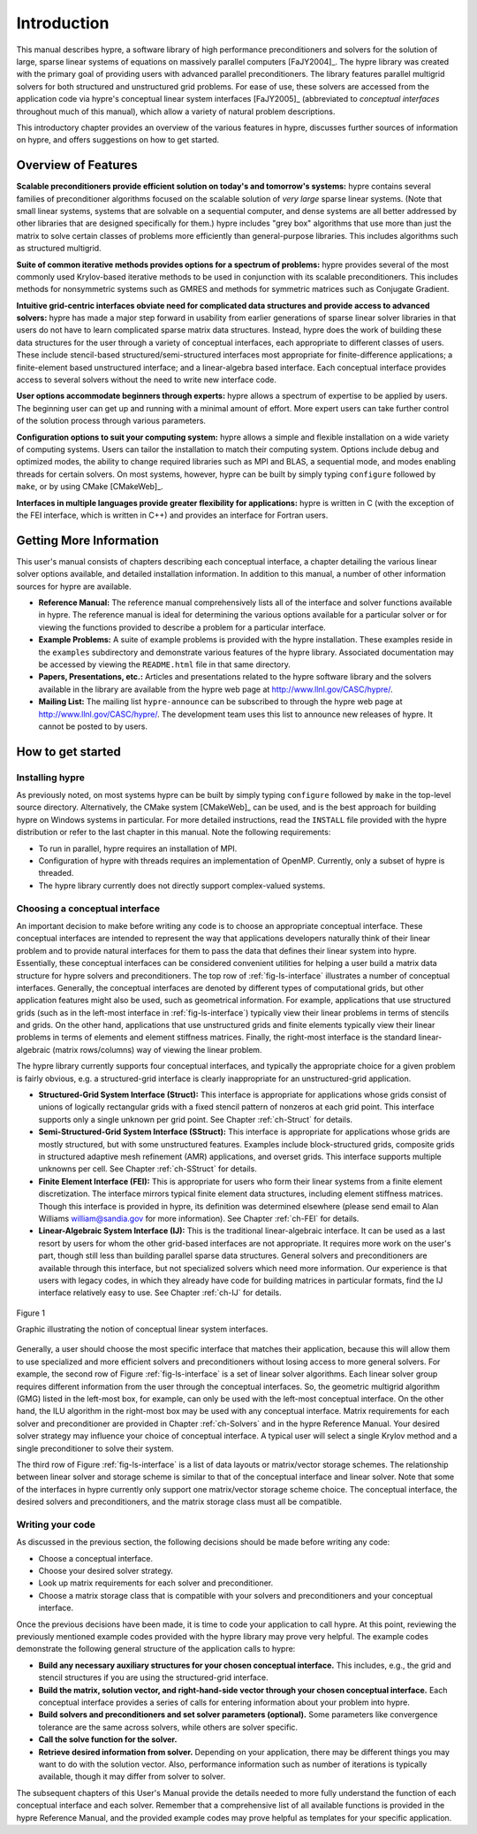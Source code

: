 .. Copyright (c) 1998 Lawrence Livermore National Security, LLC and other
   HYPRE Project Developers. See the top-level COPYRIGHT file for details.

   SPDX-License-Identifier: (Apache-2.0 OR MIT)


.. _introduction:

******************************************************************************
Introduction
******************************************************************************

This manual describes hypre, a software library of high performance
preconditioners and solvers for the solution of large, sparse linear systems of
equations on massively parallel computers [FaJY2004]_.  The hypre library was
created with the primary goal of providing users with advanced parallel
preconditioners.  The library features parallel multigrid solvers for both
structured and unstructured grid problems.  For ease of use, these solvers are
accessed from the application code via hypre's conceptual linear system
interfaces [FaJY2005]_ (abbreviated to *conceptual interfaces* throughout much
of this manual), which allow a variety of natural problem descriptions.

This introductory chapter provides an overview of the various features in hypre,
discusses further sources of information on hypre, and offers suggestions on how
to get started.


.. _features:

Overview of Features
==============================================================================

**Scalable preconditioners provide efficient solution on today's and tomorrow's
systems:** hypre contains several families of preconditioner algorithms focused
on the scalable solution of *very large* sparse linear systems. (Note that small
linear systems, systems that are solvable on a sequential computer, and dense
systems are all better addressed by other libraries that are designed
specifically for them.)  hypre includes "grey box" algorithms that use more than
just the matrix to solve certain classes of problems more efficiently than
general-purpose libraries. This includes algorithms such as structured
multigrid.


**Suite of common iterative methods provides options for a spectrum of
problems:** hypre provides several of the most commonly used Krylov-based
iterative methods to be used in conjunction with its scalable
preconditioners. This includes methods for nonsymmetric systems such as GMRES
and methods for symmetric matrices such as Conjugate Gradient.

**Intuitive grid-centric interfaces obviate need for complicated data structures
and provide access to advanced solvers:** hypre has made a major step forward in
usability from earlier generations of sparse linear solver libraries in that
users do not have to learn complicated sparse matrix data structures.  Instead,
hypre does the work of building these data structures for the user through a
variety of conceptual interfaces, each appropriate to different classes of
users.  These include stencil-based structured/semi-structured interfaces most
appropriate for finite-difference applications; a finite-element based
unstructured interface; and a linear-algebra based interface.  Each conceptual
interface provides access to several solvers without the need to write new
interface code.

**User options accommodate beginners through experts:** hypre allows a spectrum
of expertise to be applied by users. The beginning user can get up and running
with a minimal amount of effort. More expert users can take further control of
the solution process through various parameters.

**Configuration options to suit your computing system:** hypre allows a simple
and flexible installation on a wide variety of computing systems.  Users can
tailor the installation to match their computing system. Options include debug
and optimized modes, the ability to change required libraries such as MPI and
BLAS, a sequential mode, and modes enabling threads for certain solvers.  On
most systems, however, hypre can be built by simply typing ``configure``
followed by ``make``, or by using CMake [CMakeWeb]_.

**Interfaces in multiple languages provide greater flexibility for
applications:** hypre is written in C (with the exception of the FEI interface,
which is written in C++) and provides an interface for Fortran users.


.. _more-info:

Getting More Information
==============================================================================

This user's manual consists of chapters describing each conceptual interface, a
chapter detailing the various linear solver options available, and detailed
installation information.  In addition to this manual, a number of other
information sources for hypre are available.

* **Reference Manual:** The reference manual comprehensively lists all of the
  interface and solver functions available in hypre.  The reference manual is
  ideal for determining the various options available for a particular solver or
  for viewing the functions provided to describe a problem for a particular
  interface.

* **Example Problems:** A suite of example problems is provided with the hypre
  installation.  These examples reside in the ``examples`` subdirectory and
  demonstrate various features of the hypre library.  Associated documentation
  may be accessed by viewing the ``README.html`` file in that same directory.

* **Papers, Presentations, etc.:** Articles and presentations related to the
  hypre software library and the solvers available in the library are available
  from the hypre web page at `http://www.llnl.gov/CASC/hypre/`_.

* **Mailing List:** The mailing list ``hypre-announce`` can be subscribed to
  through the hypre web page at `http://www.llnl.gov/CASC/hypre/`_.  The
  development team uses this list to announce new releases of hypre.  It cannot
  be posted to by users.

.. _http://www.llnl.gov/CASC/hypre/: http://www.llnl.gov/CASC/hypre/


.. _getting-started:

How to get started
==============================================================================


.. _installing-hypre:

Installing hypre
------------------------------------------------------------------------------

As previously noted, on most systems hypre can be built by simply typing
``configure`` followed by ``make`` in the top-level source directory.
Alternatively, the CMake system [CMakeWeb]_ can be used, and is the best
approach for building hypre on Windows systems in particular.  For more detailed
instructions, read the ``INSTALL`` file provided with the hypre distribution or
refer to the last chapter in this manual.  Note the following requirements:

* To run in parallel, hypre requires an installation of MPI.

* Configuration of hypre with threads requires an implementation of OpenMP.
  Currently, only a subset of hypre is threaded.

* The hypre library currently does not directly support complex-valued systems.


.. _choosing-interface:

Choosing a conceptual interface
------------------------------------------------------------------------------

An important decision to make before writing any code is to choose an
appropriate conceptual interface.  These conceptual interfaces are intended to
represent the way that applications developers naturally think of their linear
problem and to provide natural interfaces for them to pass the data that defines
their linear system into hypre.  Essentially, these conceptual interfaces can be
considered convenient utilities for helping a user build a matrix data structure
for hypre solvers and preconditioners.  The top row of :ref:`fig-ls-interface`
illustrates a number of conceptual interfaces.  Generally, the conceptual
interfaces are denoted by different types of computational grids, but other
application features might also be used, such as geometrical information.  For
example, applications that use structured grids (such as in the left-most
interface in :ref:`fig-ls-interface`) typically view their linear problems in
terms of stencils and grids.  On the other hand, applications that use
unstructured grids and finite elements typically view their linear problems in
terms of elements and element stiffness matrices. Finally, the right-most
interface is the standard linear-algebraic (matrix rows/columns) way of viewing
the linear problem.

The hypre library currently supports four conceptual interfaces, and typically
the appropriate choice for a given problem is fairly obvious, e.g. a
structured-grid interface is clearly inappropriate for an unstructured-grid
application.

* **Structured-Grid System Interface (Struct):** This interface is appropriate
  for applications whose grids consist of unions of logically rectangular grids
  with a fixed stencil pattern of nonzeros at each grid point.  This interface
  supports only a single unknown per grid point.  See Chapter :ref:`ch-Struct`
  for details.

* **Semi-Structured-Grid System Interface (SStruct):** This interface is
  appropriate for applications whose grids are mostly structured, but with some
  unstructured features.  Examples include block-structured grids, composite
  grids in structured adaptive mesh refinement (AMR) applications, and overset
  grids.  This interface supports multiple unknowns per cell. See Chapter
  :ref:`ch-SStruct` for details.

* **Finite Element Interface (FEI):** This is appropriate for users who form
  their linear systems from a finite element discretization.  The interface
  mirrors typical finite element data structures, including element stiffness
  matrices.  Though this interface is provided in hypre, its definition was
  determined elsewhere (please send email to Alan Williams william@sandia.gov
  for more information). See Chapter :ref:`ch-FEI` for details.

* **Linear-Algebraic System Interface (IJ):** This is the traditional
  linear-algebraic interface.  It can be used as a last resort by users for whom
  the other grid-based interfaces are not appropriate.  It requires more work on
  the user's part, though still less than building parallel sparse data
  structures.  General solvers and preconditioners are available through this
  interface, but not specialized solvers which need more information.  Our
  experience is that users with legacy codes, in which they already have code
  for building matrices in particular formats, find the IJ interface relatively
  easy to use. See Chapter :ref:`ch-IJ` for details.

.. _fig-ls-interface:

.. figure:: figConcepIface.*
   :align: center

   Figure 1

   Graphic illustrating the notion of conceptual linear system interfaces.

Generally, a user should choose the most specific interface that matches their
application, because this will allow them to use specialized and more efficient
solvers and preconditioners without losing access to more general solvers.  For
example, the second row of Figure :ref:`fig-ls-interface` is a set of linear
solver algorithms.  Each linear solver group requires different information from
the user through the conceptual interfaces.  So, the geometric multigrid
algorithm (GMG) listed in the left-most box, for example, can only be used with
the left-most conceptual interface.  On the other hand, the ILU algorithm in the
right-most box may be used with any conceptual interface.  Matrix requirements
for each solver and preconditioner are provided in Chapter :ref:`ch-Solvers` and
in the hypre Reference Manual.  Your desired solver strategy may influence your
choice of conceptual interface.  A typical user will select a single Krylov
method and a single preconditioner to solve their system.

The third row of Figure :ref:`fig-ls-interface` is a list of data layouts or
matrix/vector storage schemes.  The relationship between linear solver and
storage scheme is similar to that of the conceptual interface and linear solver.
Note that some of the interfaces in hypre currently only support one
matrix/vector storage scheme choice.  The conceptual interface, the desired
solvers and preconditioners, and the matrix storage class must all be
compatible.


.. _writing-your-code:

Writing your code
------------------------------------------------------------------------------

As discussed in the previous section, the following decisions should be made
before writing any code:

* Choose a conceptual interface. 
* Choose your desired solver strategy.
* Look up matrix requirements for each solver and preconditioner.
* Choose a matrix storage class that is compatible with your solvers and
  preconditioners and your conceptual interface.

Once the previous decisions have been made, it is time to code your application
to call hypre.  At this point, reviewing the previously mentioned example codes
provided with the hypre library may prove very helpful.  The example codes
demonstrate the following general structure of the application calls to hypre:

* **Build any necessary auxiliary structures for your chosen conceptual
  interface.** This includes, e.g., the grid and stencil structures if you are
  using the structured-grid interface.

* **Build the matrix, solution vector, and right-hand-side vector through your
  chosen conceptual interface.**  Each conceptual interface provides a series of
  calls for entering information about your problem into hypre.

* **Build solvers and preconditioners and set solver parameters (optional).**
  Some parameters like convergence tolerance are the same across solvers, while
  others are solver specific.

* **Call the solve function for the solver.**

* **Retrieve desired information from solver.** Depending on your application,
  there may be different things you may want to do with the solution vector.
  Also, performance information such as number of iterations is typically
  available, though it may differ from solver to solver.

The subsequent chapters of this User's Manual provide the details needed to more
fully understand the function of each conceptual interface and each solver.
Remember that a comprehensive list of all available functions is provided in the
hypre Reference Manual, and the provided example codes may prove helpful as
templates for your specific application.

